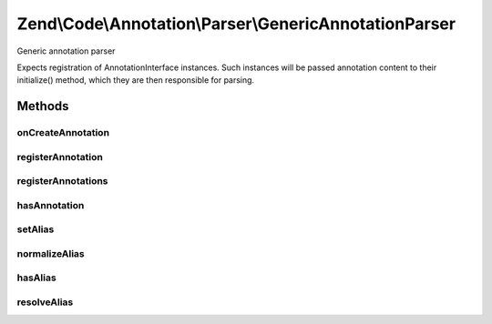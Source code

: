 .. Code/Annotation/Parser/GenericAnnotationParser.php generated using docpx on 01/30/13 03:32am


Zend\\Code\\Annotation\\Parser\\GenericAnnotationParser
=======================================================

Generic annotation parser

Expects registration of AnnotationInterface instances. Such instances
will be passed annotation content to their initialize() method, which
they are then responsible for parsing.

Methods
+++++++

onCreateAnnotation
------------------

.. function:: onCreateAnnotation()


    Listen to onCreateAnnotation, and attempt to return an annotation object
    instance.
    
    If the annotation class or alias is not registered, immediately returns
    false. Otherwise, resolves the class, clones it, and, if any content is
    present, calls {@link AnnotationInterface::initialize()} with the
    content.

    :param EventInterface: 

    :rtype: false|AnnotationInterface 



registerAnnotation
------------------

.. function:: registerAnnotation()


    Register annotations

    :param string|AnnotationInterface: String class name of an
        AnnotationInterface implementation, or actual instance

    :rtype: GenericAnnotationParser 

    :throws: Exception\InvalidArgumentException 



registerAnnotations
-------------------

.. function:: registerAnnotations()


    Register many annotations at once

    :param array|Traversable: 

    :throws Exception\InvalidArgumentException: 

    :rtype: GenericAnnotationParser 



hasAnnotation
-------------

.. function:: hasAnnotation()


    Checks if the manager has annotations for a class

    :param string: 

    :rtype: bool 



setAlias
--------

.. function:: setAlias()


    Alias an annotation name

    :param string: 
    :param string: May be either a registered annotation name or another alias

    :throws Exception\InvalidArgumentException: 

    :rtype: GenericAnnotationParser 



normalizeAlias
--------------

.. function:: normalizeAlias()


    Normalize an alias name

    :param string: 

    :rtype: string 



hasAlias
--------

.. function:: hasAlias()


    Do we have an alias by the provided name?

    :param string: 

    :rtype: bool 



resolveAlias
------------

.. function:: resolveAlias()


    Resolve an alias to a class name

    :param string: 

    :rtype: string 



